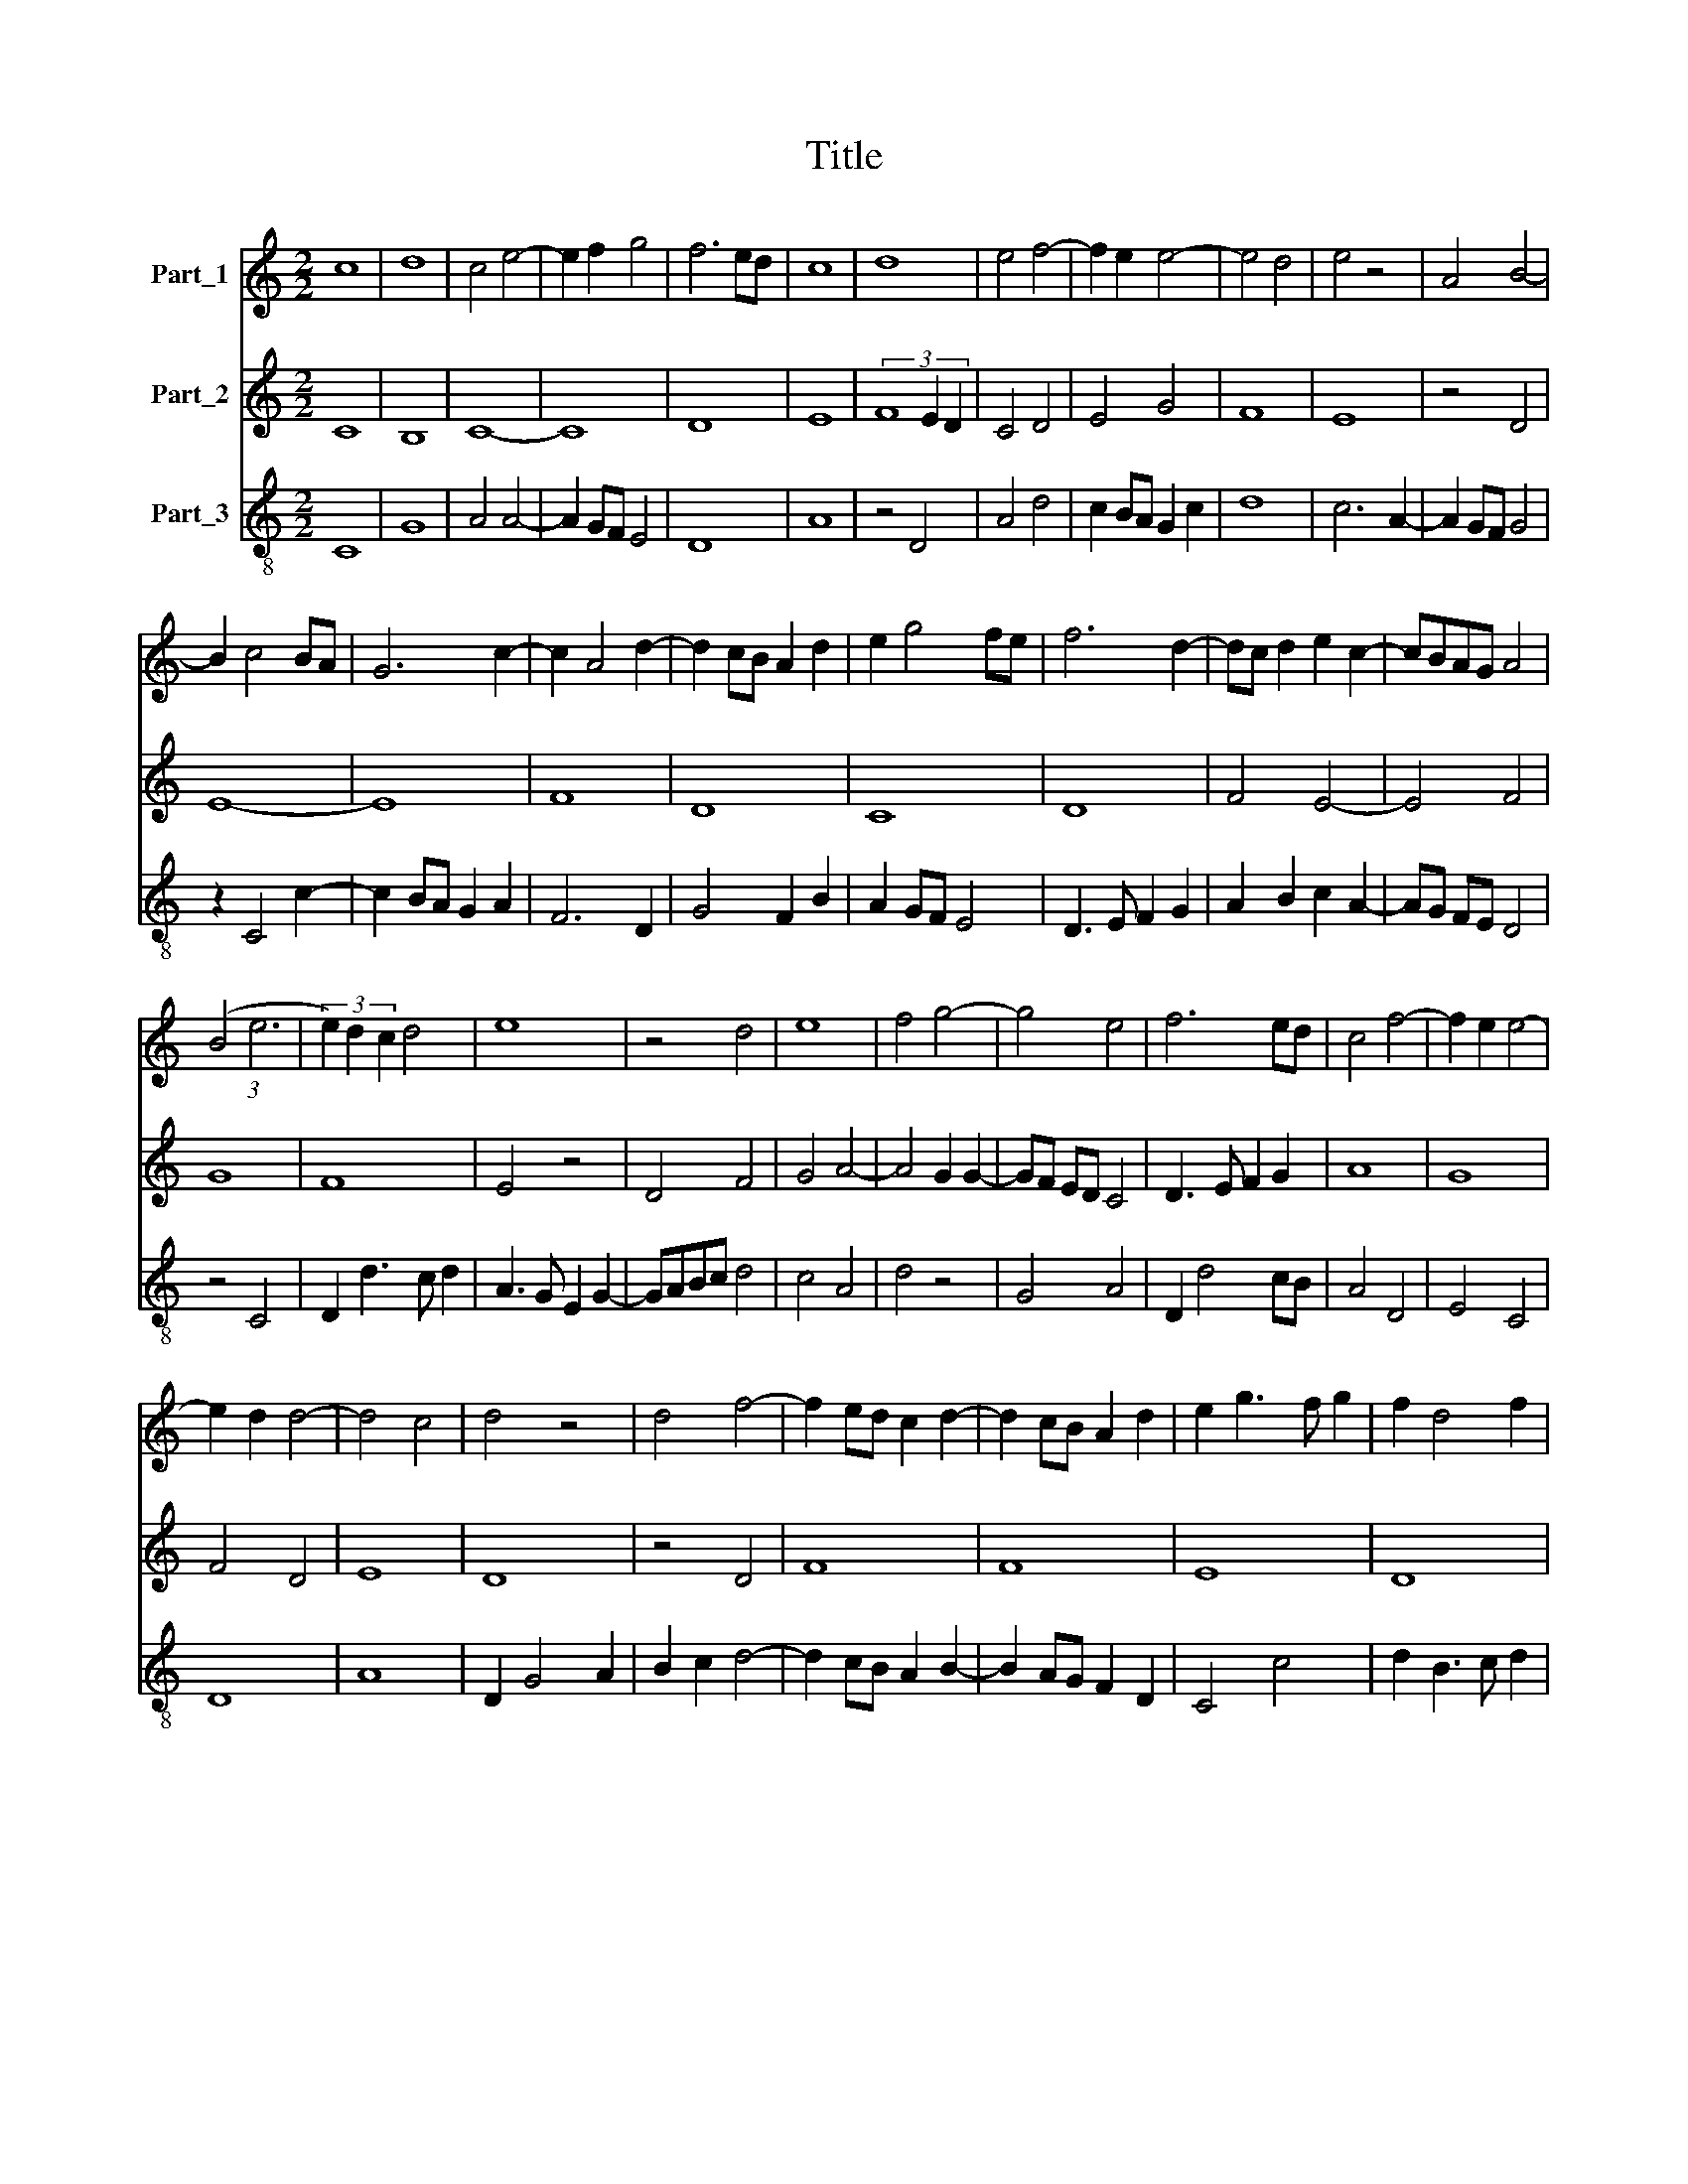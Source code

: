 X:1
T:Title
%%score 1 2 3
L:1/8
M:2/2
K:C
V:1 treble nm="Part_1"
V:2 treble nm="Part_2"
V:3 treble-8 nm="Part_3"
V:1
 c8 | d8 | c4 e4- | e2 f2 g4 | f6 ed | c8 | d8 | e4 f4- | f2 e2 e4- | e4 d4 | e4 z4 | A4 B4- | %12
 B2 c4 BA | G6 c2- | c2 A4 d2- | d2 cB A2 d2 | e2 g4 fe | f6 d2- | dc d2 e2 c2- | cBAG A4 | %20
 (B4 (3:2:1e6 | (3e2) d2 c2 d4 | e8 | z4 d4 | e8 | f4 g4- | g4 e4 | f6 ed | c4 f4- | f2 e2 e4- | %30
 e2 d2 d4- | d4 c4 | d4 z4 | d4 f4- | f2 ed c2 d2- | d2 cB A2 d2 | e2 g3 f g2 | f2 d4 f2 | %38
 e2 c3 B d2- | dcBA B4 | c8 |] %41
V:2
 C8 | B,8 | C8- | C8 | D8 | E8 | (3F8 E2 D2 | C4 D4 | E4 G4 | F8 | E8 | z4 D4 | E8- | E8 | F8 | %15
 D8 | C8 | D8 | F4 E4- | E4 F4 | G8 | F8 | E4 z4 | D4 F4 | G4 A4- | A4 G2 G2- | GF ED C4 | %27
 D3 E F2 G2 | A8 | G8 | F4 D4 | E8 | D8 | z4 D4 | F8 | F8 | E8 | D8 | E4 F4 | D8 | C8 |] %41
V:3
 C8 | G8 | A4 A4- | A2 GF E4 | D8 | A8 | z4 D4 | A4 d4 | c2 BA G2 c2 | d8 | c6 A2- | A2 GF G4 | %12
 z2 C4 c2- | c2 BA G2 A2 | F6 D2 | G4 F2 B2 | A2 GF E4 | D3 E F2 G2 | A2 B2 c2 A2- | AG FE D4 | %20
 z4 C4 | D2 d3 c d2 | A3 G E2 G2- | GABc d4 | c4 A4 | d4 z4 | G4 A4 | D2 d4 cB | A4 D4 | E4 C4 | %30
 D8 | A8 | D2 G4 A2 | B2 c2 d4- | d2 cB A2 B2- | B2 AG F2 D2 | C4 c4 | d2 B3 c d2 | c2 A3 G _B2- | %39
 BAGF G4 | C8 |] %41

